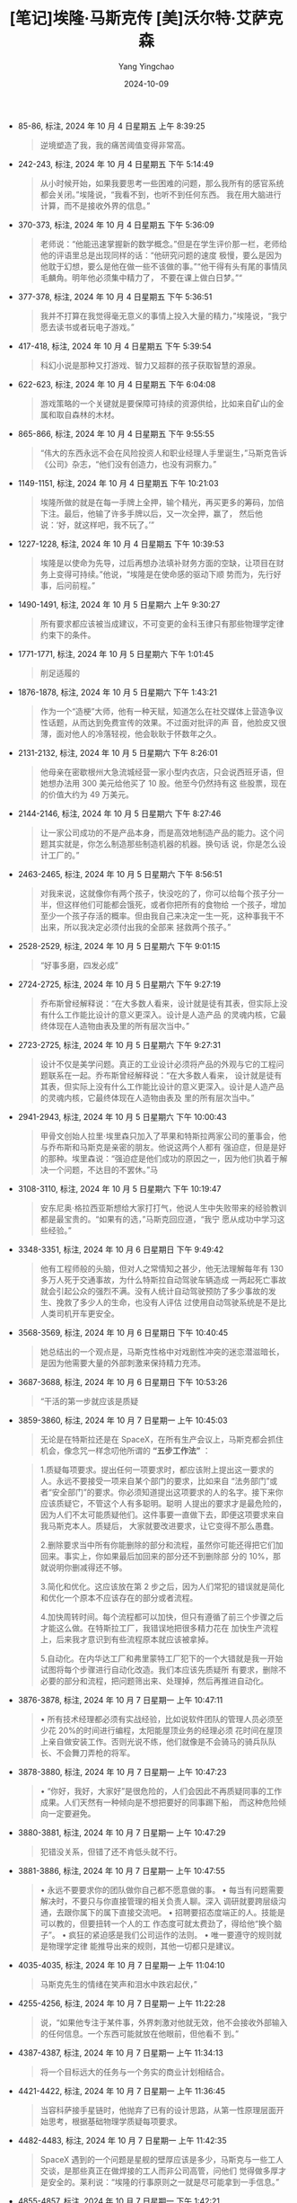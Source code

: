 #+TITLE:  [笔记]埃隆·马斯克传 [美]沃尔特·艾萨克森
#+AUTHOR: Yang Yingchao
#+DATE:   2024-10-09
#+OPTIONS:  ^:nil H:5 num:t toc:2 \n:nil ::t |:t -:t f:t *:t tex:t d:(HIDE) tags:not-in-toc
#+STARTUP:  align nodlcheck oddeven lognotestate
#+SEQ_TODO: TODO(t) INPROGRESS(i) WAITING(w@) | DONE(d) CANCELED(c@)
#+LANGUAGE: en
#+TAGS:     noexport(n)
#+EXCLUDE_TAGS: noexport
#+FILETAGS: :ailong_masik:note:ireader:

- 85-86, 标注, 2024 年 10 月 4 日星期五 上午 8:39:25
  # note_md5: 294b98d013a5cb2ac149809ed876b9a9
  #+BEGIN_QUOTE
  逆境塑造了我，我的痛苦阈值变得非常高。
  #+END_QUOTE

- 242-243, 标注, 2024 年 10 月 4 日星期五 下午 5:14:49
  # note_md5: 29ff900df31485e721732cfe7e2fecc5
  #+BEGIN_QUOTE
  从小时候开始，如果我要思考一些困难的问题，那么我所有的感官系统都会关闭。”埃隆说，“我看不到，也听不到任何东西。
  我在用大脑进行计算，而不是接收外界的信息。”
  #+END_QUOTE

- 370-373, 标注, 2024 年 10 月 4 日星期五 下午 5:36:09
  # note_md5: 5d30616d7c72243d2dcd1ae759d9a1c2
  #+BEGIN_QUOTE
  老师说：“他能迅速掌握新的数学概念。”但是在学生评价那一栏，老师给他的评语里总是出现同样的话：“他研究问题的速度
  极慢，要么是因为他耽于幻想，要么是他在做一些不该做的事。”“他干得有头有尾的事情凤毛麟角。明年他必须集中精力了，
  不要在课上做白日梦。”“
  #+END_QUOTE

- 377-378, 标注, 2024 年 10 月 4 日星期五 下午 5:36:51
  # note_md5: df300a3592cad216af99c111a23325fa
  #+BEGIN_QUOTE
  我并不打算在我觉得毫无意义的事情上投入大量的精力，”埃隆说，“我宁愿去读书或者玩电子游戏。”
  #+END_QUOTE

- 417-418, 标注, 2024 年 10 月 4 日星期五 下午 5:39:54
  # note_md5: b9154dcad05da3b14d950b573cb5e57d
  #+BEGIN_QUOTE
  科幻小说是那种又打游戏、智力又超群的孩子获取智慧的源泉。
  #+END_QUOTE

- 622-623, 标注, 2024 年 10 月 4 日星期五 下午 6:04:08
  # note_md5: fca8dcf0ff2d3c4f06e07ebfe6760a7c
  #+BEGIN_QUOTE
  游戏策略的一个关键就是要保障可持续的资源供给，比如来自矿山的金属和取自森林的木材。
  #+END_QUOTE

- 865-866, 标注, 2024 年 10 月 4 日星期五 下午 9:55:55
  # note_md5: b207c7de022842873f80c36b32657d4d
  #+BEGIN_QUOTE
  “伟大的东西永远不会在风险投资人和职业经理人手里诞生，”马斯克告诉《公司》杂志，“他们没有创造力，也没有洞察力。”
  #+END_QUOTE

- 1149-1151, 标注, 2024 年 10 月 4 日星期五 下午 10:21:03
  # note_md5: ea73e2b755695ed0c90e7e25b4b67730
  #+BEGIN_QUOTE
  埃隆所做的就是在每一手牌上全押，输个精光，再买更多的筹码，加倍下注。最后，他输了许多手牌以后，又一次全押，赢了，
  然后他说：‘好，就这样吧，我不玩了。’”
  #+END_QUOTE

- 1227-1228, 标注, 2024 年 10 月 4 日星期五 下午 10:39:53
  # note_md5: 99294d3873ed0cda019cf91b12471c39
  #+BEGIN_QUOTE
  埃隆是以使命为先导，过后再想办法填补财务方面的空缺，让项目在财务上变得可持续。”他说，“埃隆是在使命感的驱动下顺
  势而为，先行好事，后问前程。”
  #+END_QUOTE

- 1490-1491, 标注, 2024 年 10 月 5 日星期六 上午 9:30:27
  # note_md5: 1a264c55c8b2a465e965736908cae214
  #+BEGIN_QUOTE
  所有要求都应该被当成建议，不可变更的金科玉律只有那些物理学定律约束下的条件。
  #+END_QUOTE

- 1771-1771, 标注, 2024 年 10 月 5 日星期六 下午 1:01:45
  # note_md5: b0cb8be6f75411f7d1cc36afbe35ed42
  #+BEGIN_QUOTE
  削足适履的
  #+END_QUOTE

- 1876-1878, 标注, 2024 年 10 月 5 日星期六 下午 1:43:21
  # note_md5: acb2f13cc7573c179727874c5c53769d
  #+BEGIN_QUOTE
  作为一个“造梗”大师，他有一种天赋，知道怎么在社交媒体上营造争议性话题，从而达到免费宣传的效果。不过面对批评的声
  音，他脸皮又很薄，面对他人的冷落轻视，他会耿耿于怀数年之久。
  #+END_QUOTE

- 2131-2132, 标注, 2024 年 10 月 5 日星期六 下午 8:26:01
  # note_md5: 1a237a3999e94df70dd7ae7a245d9056
  #+BEGIN_QUOTE
  他母亲在密歇根州大急流城经营一家小型内衣店，只会说西班牙语，但她想办法用 300 美元给他买了 10 股。他至今仍然持有这
  些股票，现在的价值大约为 49 万美元。
  #+END_QUOTE

- 2144-2146, 标注, 2024 年 10 月 5 日星期六 下午 8:27:46
  # note_md5: dd8e8ab5b13003fd2bd56df9f2c50719
  #+BEGIN_QUOTE
  让一家公司成功的不是产品本身，而是高效地制造产品的能力。这个问题其实就是，你怎么制造那些制造机器的机器。换句话
  说，你是怎么设计工厂的。”
  #+END_QUOTE

- 2463-2465, 标注, 2024 年 10 月 5 日星期六 下午 8:56:51
  # note_md5: 7e41fb502ec0d692a4c3698ed9223f13
  #+BEGIN_QUOTE
  对我来说，这就像你有两个孩子，快没吃的了，你可以给每个孩子分一半，但这样他们可能都会饿死，或者你把所有的食物给
  一个孩子，增加至少一个孩子存活的概率。但由我自己来决定一生一死，这种事我干不出来，所以我决定必须付出我的全部来
  拯救两个孩子。”
  #+END_QUOTE

- 2528-2529, 标注, 2024 年 10 月 5 日星期六 下午 9:01:15
  # note_md5: 863fd1a4121a1c6fb0db2877226b5af8
  #+BEGIN_QUOTE
  “好事多磨，四发必成”
  #+END_QUOTE

- 2724-2725, 标注, 2024 年 10 月 5 日星期六 下午 9:27:19
  # note_md5: 0597331fcf50aed29911bf4b79994c7d
  #+BEGIN_QUOTE
  乔布斯曾经解释说：“在大多数人看来，设计就是徒有其表，但实际上没有什么工作能比设计的意义更深入。设计是人造产品
  的灵魂内核，它最终体现在人造物由表及里的所有层次当中。”
  #+END_QUOTE

- 2723-2725, 标注, 2024 年 10 月 5 日星期六 下午 9:27:31
  # note_md5: 69d7e81fbf89a875698c2e05418bed44
  #+BEGIN_QUOTE
  设计不仅是美学问题。真正的工业设计必须将产品的外观与它的工程问题联系在一起。乔布斯曾经解释说：“在大多数人看来，
  设计就是徒有其表，但实际上没有什么工作能比设计的意义更深入。设计是人造产品的灵魂内核，它最终体现在人造物由表及
  里的所有层次当中。”
  #+END_QUOTE

- 2941-2943, 标注, 2024 年 10 月 5 日星期六 下午 10:00:43
  # note_md5: 298e15eb4e2f238872a141f22fc2f692
  #+BEGIN_QUOTE
  甲骨文创始人拉里·埃里森只加入了苹果和特斯拉两家公司的董事会，他与乔布斯和马斯克是亲密的朋友。他说这两个人都有
  强迫症，但是是好的那种。埃里森说：“强迫症是他们成功的原因之一，因为他们执着于解决一个问题，不达目的不罢休。”马
  #+END_QUOTE

- 3108-3110, 标注, 2024 年 10 月 5 日星期六 下午 10:19:47
  # note_md5: 52017a8d508366c966c8d4b00400a9f9
  #+BEGIN_QUOTE
  安东尼奥·格拉西亚斯想给大家打打气，他说人生中失败带来的经验教训都是最宝贵的。“如果有的选，”马斯克回应道，“我宁
  愿从成功中学习这些经验。”
  #+END_QUOTE

- 3348-3351, 标注, 2024 年 10 月 6 日星期日 下午 9:49:42
  # note_md5: 908af37ff60e206b8467bf888f00e126
  #+BEGIN_QUOTE
  他有工程师般的头脑，但对人之常情知之甚少，他无法理解每年有 130 多万人死于交通事故，为什么特斯拉自动驾驶车辆造成
  一两起死亡事故就会引起公众的强烈不满。没有人统计自动驾驶预防了多少事故的发生、挽救了多少人的生命，也没有人评估
  过使用自动驾驶系统是不是比人类司机开车更安全。
  #+END_QUOTE

- 3568-3569, 标注, 2024 年 10 月 6 日星期日 下午 10:40:45
  # note_md5: eb1e7f21d15ac6686ec1da219c726fc6
  #+BEGIN_QUOTE
  她总结出的一个观点是，马斯克性格中对戏剧性冲突的迷恋潜滋暗长，是因为他需要大量的外部刺激来保持精力充沛。
  #+END_QUOTE

- 3687-3688, 标注, 2024 年 10 月 6 日星期日 下午 10:53:26
  # note_md5: 091eee21c00630ed4d7bbea30c0d7b4d
  #+BEGIN_QUOTE
  “干活的第一步就应该是质疑
  #+END_QUOTE

- 3859-3860, 标注, 2024 年 10 月 7 日星期一 上午 10:45:03
  # note_md5: b63a7e63055bdcc0acb2ea5aa2fe75e7
  # note_md5: 996cae71b463d8c36d9c2c099191ee7b
  # note_md5: cabcb0885413257f557cb3f663e57657
  # note_md5: e252ed2d05c5b89688e492a5446bafe5
  # note_md5: 8b1b52bb90b41f45bfb355ae60291f7a
  # note_md5: 8f93e8389b2d8cbed734f9ebf5d1ae82

  #+BEGIN_QUOTE
  无论是在特斯拉还是在 SpaceX，在所有生产会议上，马斯克都会抓住机会，像念咒一样念叨他所谓的 *“五步工作法”* ：
  #+END_QUOTE

  #+BEGIN_QUOTE
  1.质疑每项要求。提出任何一项要求时，都应该附上提出这一要求的人。永远不要接受一项来自某个部门的要求，比如来自
  “法务部门”或者“安全部门”的要求。你必须知道提出这项要求的人的名字。接下来你应该质疑它，不管这个人有多聪明。聪明
  人提出的要求才是最危险的，因为人们不太可能质疑他们。这件事要一直做下去，即便这项要求来自我马斯克本人。质疑后，
  大家就要改进要求，让它变得不那么愚蠢。

  2.删除要求当中所有你能删除的部分和流程，虽然你可能还得把它们加回来。事实上，你如果最后加回来的部分还不到删除部
  分的 10%，那就说明你删减得还不够。

  3.简化和优化。这应该放在第 2 步之后，因为人们常犯的错误就是简化和优化一个原本不应该存在的部分或者流程。

  4.加快周转时间。每个流程都可以加快，但只有遵循了前三个步骤之后才能这么做。在特斯拉工厂，我错误地把很多精力花在
  加快生产流程上，后来我才意识到有些流程原本就应该被拿掉。

  5.自动化。在内华达工厂和弗里蒙特工厂犯下的一个大错就是我一开始试图将每个步骤进行自动化改造。我们本应该先质疑所
  有要求，删除不必要的部分和流程，把问题筛出来、处理掉，然后再推进自动化。
  #+END_QUOTE

- 3876-3878, 标注, 2024 年 10 月 7 日星期一 上午 10:47:11
  # note_md5: 83c50a734257125e8614158d951bd7e5
  #+BEGIN_QUOTE
  • 所有技术经理都必须有实战经验，比如说软件团队的管理人员必须至少花 20%的时间进行编程，太阳能屋顶业务的经理必须
    花时间在屋顶上亲自做安装工作。否则光说不练，他们就像是不会骑马的骑兵队队长、不会舞刀弄枪的将军。
  #+END_QUOTE

- 3878-3880, 标注, 2024 年 10 月 7 日星期一 上午 10:47:23
  # note_md5: 7c71f23825e6e547bf68902b419f9c1d
  #+BEGIN_QUOTE
  • “你好，我好，大家好”是很危险的，人们会因此不再质疑同事的工作成果。人们天然有一种倾向是不想把要好的同事踢下船，
    而这种危险倾向一定要避免。
  #+END_QUOTE

- 3880-3881, 标注, 2024 年 10 月 7 日星期一 上午 10:47:29
  # note_md5: 4abeee48dcfd36978804608681b69a2b
  #+BEGIN_QUOTE
  犯错没关系，但错了还不肯低头就不行。
  #+END_QUOTE

- 3881-3886, 标注, 2024 年 10 月 7 日星期一 上午 10:47:55
  # note_md5: c2036c3bb7f7152dcdff21f9ec164e64
  #+BEGIN_QUOTE
  • 永远不要要求你的团队做你自己都不愿意做的事。 • 每当有问题需要解决时，不要只与你直接管理的相关负责人聊。深入
    调研就要跨层级沟通，去跟你属下的属下直接交流吧。 • 招聘要招态度端正的人。技能是可以教的，但要扭转一个人的工
    作态度可就太费劲了，得给他“换个脑子”。 • 疯狂的紧迫感是我们公司运作的法则。 • 唯一要遵守的规则就是物理学定律
    能推导出来的规则，其他一切都只是建议。
  #+END_QUOTE

- 4035-4035, 标注, 2024 年 10 月 7 日星期一 上午 11:04:10
  # note_md5: 5b30bc1f14d104655875b68b30491980
  #+BEGIN_QUOTE
  马斯克先生的情绪在笑声和泪水中跌宕起伏，”
  #+END_QUOTE

- 4255-4256, 标注, 2024 年 10 月 7 日星期一 上午 11:22:28
  # note_md5: 83a9a7335b6cac66af5a98b3d60e0441
  #+BEGIN_QUOTE
  说，“如果他专注于某件事，外界刺激对他就无效，他不会接收外部输入的任何信息。一个东西可能就放在他眼前，但他看不
  到。”
  #+END_QUOTE

- 4387-4387, 标注, 2024 年 10 月 7 日星期一 上午 11:34:13
  # note_md5: cd0abf41d4f73f879e5156e8dee1de81
  #+BEGIN_QUOTE
  将一个目标远大的任务与一个务实的商业计划相结合。
  #+END_QUOTE

- 4421-4422, 标注, 2024 年 10 月 7 日星期一 上午 11:36:45
  # note_md5: 57d03388cdfcb8ac060d36c3373412d8
  #+BEGIN_QUOTE
  当容科萨接手星链时，他抛弃了已有的设计思路，从第一性原理层面开始思考，根据基础物理学质疑每项要求。
  #+END_QUOTE

- 4482-4483, 标注, 2024 年 10 月 7 日星期一 上午 11:42:35
  # note_md5: 742823602591a4667b990d48b74f661c
  #+BEGIN_QUOTE
  SpaceX 遇到的一个问题是星舰的壁厚应该是多少，马斯克与一些工人交谈，是那些真正在做焊接的工人而非公司高管，问他们
  觉得做多厚才是安全的。莱利说：“埃隆的行事原则之一就是尽可能拿到一手信息。”
  #+END_QUOTE

- 4855-4857, 标注, 2024 年 10 月 7 日星期一 下午 1:42:21
  # note_md5: d7b25eef506e97f275c1fb01e182abcd
  #+BEGIN_QUOTE
  对比一下二人对工程问题的钻研方式，会发现他们大相径庭。贝索斯非常讲究方式方法，他的座右铭是“步步为营，如狼似虎”。
  马斯克的天性则是要狂飙突进，用一个不可能完成的最后期限把大家逼到极限，即便他要因此承担风险。
  #+END_QUOTE

- 4858-4859, 标注, 2024 年 10 月 7 日星期一 下午 1:42:54
  # note_md5: 30633ebc955258ec628926d8fb1228bc
  #+BEGIN_QUOTE
  他说 SpaceX 和特斯拉的前员工告诉他，马斯克很少像他声称的那样了解情况，他的干预经常于事无补，有时候甚至还帮倒忙。
  #+END_QUOTE

- 5332-5335, 标注, 2024 年 10 月 7 日星期一 下午 3:01:59
  # note_md5: fa00cc1f3a67017f9c5a279f3dcabf1c
  #+BEGIN_QUOTE
  早在 50 年前，美国曾将人类送上月球，此后再无进展，反而还退步了，航天飞机只能在近地轨道上飞行，在它们退役之后，美
  国甚至连这个都办不到了。“技术不会自动进步，”马斯克说，“这次飞行任务就是一个很好的例子，它证明了任何进步都需要
  人类的推动。”
  #+END_QUOTE

- 5378-5379, 标注, 2024 年 10 月 7 日星期一 下午 3:33:30
  # note_md5: c695359275232fc32592d5afafe6e541
  #+BEGIN_QUOTE
  并删掉所有可能不必要的零部件。如果我们最后没有把一些零部件给捡回来，那就说明我们删得还不够多”。
  #+END_QUOTE

- 5544-5545, 标注, 2024 年 10 月 7 日星期一 下午 3:57:12
  # note_md5: c9df892db7ed4379afd39505ed35cfe2
  #+BEGIN_QUOTE
  多一处连接就多一处潜在的故障点。“
  #+END_QUOTE

- 5554-5557, 标注, 2024 年 10 月 7 日星期一 下午 3:58:44
  # note_md5: 482c1f65a45b107dfe4362750346c7b9
  #+BEGIN_QUOTE
  有人犯了一个错误，说这是之前对他们提出的一项要求。马斯克一听就激动起来，开始阐述他的工作法：第一步就是要质疑每
  一项要求。随后他让大家思考关于芯片尺寸的基本科学原理：人的头骨是球形的，所以芯片能不能凸出一点？直径能不能更大？
  他们得出的结论是，人类头骨容纳更大的芯片是很容易实现的。
  #+END_QUOTE

- 5569-5570, 标注, 2024 年 10 月 7 日星期一 下午 3:59:52
  # note_md5: c44bc651ea85b3f273a9f65dd16d0524
  #+BEGIN_QUOTE
  在第一性原理的指导下，他的决策既呈现出激进、固执、鲁莽、富有远见的风格，有时又具有出人意料的灵活性。
  #+END_QUOTE

- 5643-5644, 标注, 2024 年 10 月 7 日星期一 下午 4:14:47
  # note_md5: 0597dcec166bea85f5e21db782a29a90
  #+BEGIN_QUOTE
  实话实说不太好，我的状态一直都是一根蜡烛两头烧，还是用喷火器烧的，这已经持续很长时间了。
  #+END_QUOTE

- 5651-5653, 标注, 2024 年 10 月 7 日星期一 下午 4:16:05
  # note_md5: 91f5487599f9a11b79b0021c02d6e0d9
  #+BEGIN_QUOTE
  如果大事不妙，他就会变得精力充沛，这是他童年时期在南非培养出来的“受围心态”。如果不需要为生存而战，他心里就不踏
  实。本应是美好放松的时光都让他感到不安，所以安逸反而会促使他一次次发起狂飙运动，挑起各种戏剧性冲突
  #+END_QUOTE

- 5755-5756, 标注, 2024 年 10 月 7 日星期一 下午 5:02:29
  # note_md5: 1ff28649dc2943aca2e85cb954834f7e
  #+BEGIN_QUOTE
  他要展开一场角斗，一方是他心中那些过犹不及的政治正确思潮，另一方是那些代表着进步思想与社会正义的活动家的觉醒文
  化思潮。
  #+END_QUOTE

- 6048-6049, 标注, 2024 年 10 月 7 日星期一 下午 8:44:07
  # note_md5: 09a15aaff252710d91c9454bd1c96815
  #+BEGIN_QUOTE
  二人都擅长缜密的分析，有着如激光一般全神贯注的能力，还有一种智识上的优越感，这种优越感渐渐演化成了一种傲慢——他
  俩都受不了愚蠢的人。
  #+END_QUOTE

- 6090-6092, 标注, 2024 年 10 月 7 日星期一 下午 8:53:31
  # note_md5: e5afa68882876f8c60f97e387f3d7a33
  #+BEGIN_QUOTE
  多年来，马斯克对慈善事业都没有表现出兴趣。他认为，助力全人类的发展最好的方式就是把他的资金都投入自己的公司，这
  些公司追求的目标是实现能源可持续、太空探索和安全的人工智能。
  #+END_QUOTE

- 6392-6397, 标注, 2024 年 10 月 7 日星期一 下午 9:22:21
  # note_md5: 7a470a9ca17ca48ac9c21a7e7c0d652b
  #+BEGIN_QUOTE
  操场）。在孩童时期，他在操场上被人殴打、被人欺负。想在那凶险残酷的环境中茁壮成长，可上天却没有赐予他应对环境的
  圆滑个性。点点滴滴的痛苦如水银泻地，渗入了他的心房，这让他在面对轻视时会反应过激，但他也因此能直面世界的凶险，
  打好每一场硬仗。无论是在网络世界还是在真实世界中，每当他遍体鳞伤，每当他走投无路，每当他横遭欺凌，他都会回到同
  一个痛苦的地方，在那里，他的父亲羞辱他、他的同学欺负他，而现如今，整座操场都属于他了。
  #+END_QUOTE

- 6649-6651, 标注, 2024 年 10 月 8 日星期二 上午 7:40:02
  # note_md5: 8110efb301b6f60f43f2eca16bc5322d
  #+BEGIN_QUOTE
  马斯克发表了一番演讲：“这个世界上必须有些东西能激励你前行，能打动你的内心，而我给出的一个答案就是，要让人类文
  明成为能够开展宇宙飞行的文明，让科幻小说成为现实。”
  #+END_QUOTE

- 6920-6921, 标注, 2024 年 10 月 8 日星期二 下午 12:31:04
  # note_md5: e3bbb68df724f1dad97345e994958c0a
  #+BEGIN_QUOTE
  马斯克有一个核心思想，就是不能把工程和产品设计分开。事实上，产品设计应该由工程师来推动。像特斯拉和 SpaceX 一样，
  推特在所有组织层级上都应该以工程为导向。
  #+END_QUOTE

- 7293-7295, 标注, 2024 年 10 月 8 日星期二 下午 6:39:46
  # note_md5: 6325e39c6dc2d6fa8689835c44da8cae
  #+BEGIN_QUOTE
  “对编程一窍不通的产品经理不断提出需求，要求创建一些连他们自己都不知道如何创建的功能，”詹姆斯说，“就像一支骑兵
  部队的将军不知道怎么骑马。”这是马斯克经常挂在嘴边的一句话。
  #+END_QUOTE

- 8437-8439, 标注, 2024 年 10 月 8 日星期二 下午 7:02:03
  # note_md5: 9725de0566ce6a32ad2ab2c0a554d047
  #+BEGIN_QUOTE
  不管是自动驾驶汽车、Optimus，还是类似 ChatGPT 的机器人，收集并分析大量实时数据信息流的能力对各种形式的人工智能都
  至关重要。马斯克现在有两个强大的实时数据采集器：一个是自动
  #+END_QUOTE

- 8518-8521, 标注, 2024 年 10 月 8 日星期二 下午 7:18:39
  # note_md5: f4e82fd93be8806fe9c524366f63ef4b
  #+BEGIN_QUOTE
  新的人工智能机器学习系统可以自行摄取信息，自行学习如何产生结果并输出，甚至还能升级自己的代码、开发新的能力。数
  学家约翰·冯·诺依曼和科幻作家弗诺·文奇曾用“奇点”一词来描述人工智能以不可控制的速
  #+END_QUOTE

- 8571-8572, 标注, 2024 年 10 月 8 日星期二 下午 11:02:37
  # note_md5: 4c560a184ef3cc3e26771e933f5c341b
  #+BEGIN_QUOTE
  马斯克给大家动员鼓劲：“在你们经历所有这些磨难的时候，一定要记得你们正在研究的是地球上最酷的东西。
  #+END_QUOTE

- 8578-8581, 标注, 2024 年 10 月 8 日星期二 下午 11:03:46
  # note_md5: 621e8c4ac2859f78b5da30d41a0ec855
  #+BEGIN_QUOTE
  马斯克沉默地思忖了两分钟。当他醒过神来以后，突然变得富有哲理起来，他说：“文明就是这样衰落的，因为他们放弃了冒
  险。当他们放弃了冒险事业，文明的动脉就会硬化。每年，真刀真枪的实干家越来越少，动动嘴皮子吹哨的裁判员却越来越
  多。”这就是为什么美国再也造不出高铁和能够登月的火箭，“躺在功劳簿上太久，你就会失去冒险的欲望”。
  #+END_QUOTE

- 8585-8586, 标注, 2024 年 10 月 8 日星期二 下午 11:04:55
  # note_md5: ba408aa1fa5d2e49c94cd12de79690e5
  #+BEGIN_QUOTE
  电影制片人乔纳森·诺兰有一句名言：最有可能发生的其实是最具有讽刺意味的结果。
  #+END_QUOTE

- 8585-8586, 标注, 2024 年 10 月 8 日星期二 下午 11:05:02
  # note_md5: 3ce720622f2728c093d06547cb2d57d0
  #+BEGIN_QUOTE
  电影制片人乔纳森·诺兰有一句名言：最有可能发生的其实是最具有讽刺意味的结果。马斯克补充了他的推论：“最有可能发生
  的其实是最有趣的结果。”
  #+END_QUOTE

- 8611-8613, 标注, 2024 年 10 月 8 日星期二 下午 11:10:41
  # note_md5: 6f6596d9e22e4fdc269cdb9541eb6807
  #+BEGIN_QUOTE
  但马斯克相信在制造火箭时，要采用“快速失败”机制。甘愿冒险，炸就炸了，炸了以后反思、学习、修正，重复冒险。马斯克
  说：“我们不想在设计中消除所有风险，否则我们将一事无成。”
  #+END_QUOTE

- 8632-8634, 标注, 2024 年 10 月 8 日星期二 下午 11:14:01
  # note_md5: d5815e6c75e763e3392be6a3e5b8f045
  #+BEGIN_QUOTE
  星舰的爆炸其实也象征着马斯克这个人，这是对于他强迫症的一种恰如其分的隐喻——好高骛远、行事冲动、疯狂冒险、成就惊
  人，但与此同时，他也会炸掉周遭的一切，留下残骸的余烬，面对此情此景，他却能恣肆地放声狂笑。
  #+END_QUOTE

- 8632-8636, 标注, 2024 年 10 月 8 日星期二 下午 11:14:36
  # note_md5: 903c12e65e0d412cb4217e14b48fa997
  #+BEGIN_QUOTE
  星舰的爆炸其实也象征着马斯克这个人，这是对于他强迫症的一种恰如其分的隐喻——好高骛远、行事冲动、疯狂冒险、成就惊
  人，但与此同时，他也会炸掉周遭的一切，留下残骸的余烬，面对此情此景，他却能恣肆地放声狂笑。悠悠岁月，他的人生中
  留下了彪炳史册的辉煌成就，也留下了疯狂过后的一败涂地、承诺过后的出尔反尔和血气方勇的狂妄不羁。不论成败，一切皆
  如史诗，磅礴壮丽。拥戴之人将他顶礼膜拜，鄙夷之人对他嗤之以鼻。
  #+END_QUOTE

- 8669-8671, 标注, 2024 年 10 月 8 日星期二 下午 11:16:33
  # note_md5: af5f980cc4c9901723be14982b6c1104
  #+BEGIN_QUOTE
  正如莎士比亚教导我们的，所有英雄都有人格缺陷，有些英雄为缺陷所困，有些英雄以悲剧而终，而那些被我们视为恶棍的角
  色可能比英雄更加复杂多面。他教导我们，即便性格最为良善之人，他的人格也“由他的缺点所塑造”。
  #+END_QUOTE

- 8682-8683, 标注, 2024 年 10 月 8 日星期二 下午 11:17:39
  # note_md5: 15ca9ec4d432d94ab34978321325af94
  #+BEGIN_QUOTE
  有时候，伟大的创新者就是与风险共舞的孩子，他们拒绝被规训。他们可能草率鲁莽，处事尴尬，有时甚至引发危机，但或许
  他们也很疯狂——疯狂到认为自己真的可以改变世界。
  #+END_QUOTE
